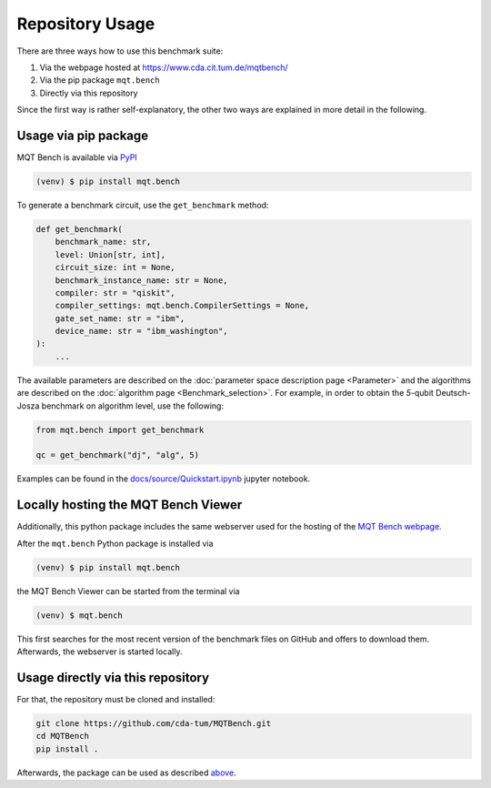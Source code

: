 Repository Usage
================
There are three ways how to use this benchmark suite:


#. Via the webpage hosted at `https://www.cda.cit.tum.de/mqtbench/ <https://www.cda.cit.tum.de/mqtbench/>`_
#. Via the pip package ``mqt.bench``
#. Directly via this repository

Since the first way is rather self-explanatory, the other two ways are explained in more detail in the following.

Usage via pip package
---------------------

MQT Bench is available via `PyPI <https://pypi.org/project/mqt.bench/>`_

.. code-block:: console

   (venv) $ pip install mqt.bench

To generate a benchmark circuit, use the ``get_benchmark`` method:

.. code-block:: python

   def get_benchmark(
       benchmark_name: str,
       level: Union[str, int],
       circuit_size: int = None,
       benchmark_instance_name: str = None,
       compiler: str = "qiskit",
       compiler_settings: mqt.bench.CompilerSettings = None,
       gate_set_name: str = "ibm",
       device_name: str = "ibm_washington",
   ):
       ...

The available parameters are described on the :doc:`parameter space description page <Parameter>` and the algorithms are described on the :doc:`algorithm page <Benchmark_selection>`.
For example, in order to obtain the *5*\ -qubit Deutsch-Josza benchmark on algorithm level, use the following:

.. code-block:: python

   from mqt.bench import get_benchmark

   qc = get_benchmark("dj", "alg", 5)

Examples can be found in the `docs/source/Quickstart.ipynb <docs/source/Quickstart.ipynb>`_ jupyter notebook.

Locally hosting the MQT Bench Viewer
----------------------------------

Additionally, this python package includes the same webserver used for the hosting of the
`MQT Bench webpage <https://www.cda.cit.tum.de/mqtbench>`_.

After the ``mqt.bench`` Python package is installed via

.. code-block:: console

   (venv) $ pip install mqt.bench

the MQT Bench Viewer can be started from the terminal via

.. code-block:: console

   (venv) $ mqt.bench

This first searches for the most recent version of the benchmark files on GitHub and offers to download them.
Afterwards, the webserver is started locally.

Usage directly via this repository
----------------------------------

For that, the repository must be cloned and installed:

.. code-block::

   git clone https://github.com/cda-tum/MQTBench.git
   cd MQTBench
   pip install .

Afterwards, the package can be used as described `above <#Usage via pip package>`_.
